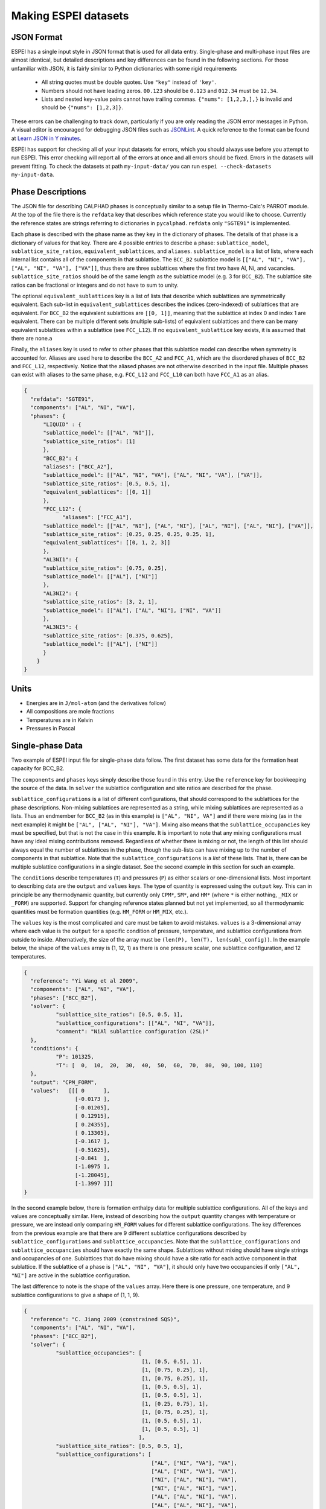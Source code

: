 .. raw:: latex

   \chapter{Making ESPEI datasets}

.. _Input data:


=====================
Making ESPEI datasets
=====================

JSON Format
===========

ESPEI has a single input style in JSON format that is used for all data entry.
Single-phase and multi-phase input files are almost identical, but detailed descriptions and key differences can be found in the following sections.
For those unfamiliar with JSON, it is fairly similar to Python dictionaries with some rigid requirements

	•	All string quotes must be double quotes. Use ``"key"`` instead of ``'key'``.
	•	Numbers should not have leading zeros. ``00.123`` should be ``0.123`` and ``012.34`` must be ``12.34``.
	•	Lists and nested key-value pairs cannot have trailing commas. ``{"nums": [1,2,3,],}`` is invalid and should be ``{"nums": [1,2,3]}``.

These errors can be challenging to track down, particularly if you are only reading the JSON error messages in Python. 
A visual editor is encouraged for debugging JSON files such as `JSONLint`_.
A quick reference to the format can be found at `Learn JSON in Y minutes <https://learnxinyminutes.com/docs/json/>`_.

ESPEI has support for checking all of your input datasets for errors, which you should always use before you attempt to run ESPEI.
This error checking will report all of the errors at once and all errors should be fixed.
Errors in the datasets will prevent fitting.
To check the datasets at path ``my-input-data/`` you can run ``espei --check-datasets my-input-data``.

.. _JSONLint: https://jsonlint.com

.. _input_phase_descriptions:

Phase Descriptions
==================

The JSON file for describing CALPHAD phases is conceptually similar to a setup file in Thermo-Calc's PARROT module.
At the top of the file there is the ``refdata`` key that describes which reference state you would like to choose.
Currently the reference states are strings referring to dictionaries in ``pycalphad.refdata`` only ``"SGTE91"`` is implemented.

Each phase is described with the phase name as they key in the dictionary of phases.
The details of that phase is a dictionary of values for that key.
There are 4 possible entries to describe a phase: ``sublattice_model``, ``sublattice_site_ratios``, ``equivalent_sublattices``, and ``aliases``.
``sublattice_model`` is a list of lists, where each internal list contains all of the components in that sublattice.
The ``BCC_B2`` sublattice model is  ``[["AL", "NI", "VA"], ["AL", "NI", "VA"], ["VA"]]``, thus there are three sublattices where the first two have Al, Ni, and vacancies.
``sublattice_site_ratios`` should be of the same length as the sublattice model (e.g. 3 for ``BCC_B2``).
The sublattice site ratios can be fractional or integers and do not have to sum to unity.

The optional ``equivalent_sublattices`` key is a list of lists that describe which sublattices are symmetrically equivalent.
Each sub-list in ``equivalent_sublattices`` describes the indices (zero-indexed) of sublattices that are equivalent.
For ``BCC_B2`` the equivalent sublattices are ``[[0, 1]]``, meaning that the sublattice at index 0 and index 1 are equivalent.
There can be multiple different sets (multiple sub-lists) of equivalent sublattices and there can be many equivalent sublattices within a sublattice (see ``FCC_L12``).
If no ``equivalent_sublattice`` key exists, it is assumed that there are none.a

Finally, the ``aliases`` key is used to refer to other phases that this sublattice model can describe when symmetry is accounted for.
Aliases are used here to describe the ``BCC_A2`` and ``FCC_A1``, which are the disordered phases of ``BCC_B2`` and ``FCC_L12``, respectively.
Notice that the aliased phases are not otherwise described in the input file.
Multiple phases can exist with aliases to the same phase, e.g. ``FCC_L12`` and ``FCC_L10`` can both have ``FCC_A1`` as an alias.

.. code-block:: JSON

    {
      "refdata": "SGTE91",
      "components": ["AL", "NI", "VA"],
      "phases": {
          "LIQUID" : {
          "sublattice_model": [["AL", "NI"]],
          "sublattice_site_ratios": [1]
          },
          "BCC_B2": {
          "aliases": ["BCC_A2"],
          "sublattice_model": [["AL", "NI", "VA"], ["AL", "NI", "VA"], ["VA"]],
          "sublattice_site_ratios": [0.5, 0.5, 1],
          "equivalent_sublattices": [[0, 1]]
          },
          "FCC_L12": {
                "aliases": ["FCC_A1"],
          "sublattice_model": [["AL", "NI"], ["AL", "NI"], ["AL", "NI"], ["AL", "NI"], ["VA"]],
          "sublattice_site_ratios": [0.25, 0.25, 0.25, 0.25, 1],
          "equivalent_sublattices": [[0, 1, 2, 3]]
          },
          "AL3NI1": {
          "sublattice_site_ratios": [0.75, 0.25],
          "sublattice_model": [["AL"], ["NI"]]
          },
          "AL3NI2": {
          "sublattice_site_ratios": [3, 2, 1],
          "sublattice_model": [["AL"], ["AL", "NI"], ["NI", "VA"]]
          },
          "AL3NI5": {
          "sublattice_site_ratios": [0.375, 0.625],
          "sublattice_model": [["AL"], ["NI"]]
          }
        }
    }


Units
=====

- Energies are in ``J/mol-atom`` (and the derivatives follow)
- All compositions are mole fractions
- Temperatures are in Kelvin
- Pressures in Pascal

Single-phase Data
=================

Two example of ESPEI input file for single-phase data follow.
The first dataset has some data for the formation heat capacity for BCC_B2.

The ``components`` and ``phases`` keys simply describe those found in this entry.
Use the ``reference`` key for bookkeeping the source of the data.
In ``solver`` the sublattice configuration and site ratios are described for the phase.

``sublattice_configurations`` is a list of different configurations, that should correspond to the sublattices for the phase descriptions.
Non-mixing sublattices are represented as a string, while mixing sublattices are represented as a lists.
Thus an endmember for ``BCC_B2`` (as in this example) is ``["AL", "NI", VA"]`` and if there were mixing (as in the next example) it might be ``["AL", ["AL", "NI"], "VA"]``.
Mixing also means that the ``sublattice_occupancies`` key must be specified, but that is not the case in this example.
It is important to note that any mixing configurations must have any ideal mixing contributions removed.
Regardless of whether there is mixing or not, the length of this list should always equal the number of sublattices in the phase, though the sub-lists can have mixing up to the number of components in that sublattice.
Note that the ``sublattice_configurations`` is a *list* of these lists.
That is, there can be multiple sublattice configurations in a single dataset.
See the second example in this section for such an example.

The ``conditions`` describe temperatures (``T``) and pressures (``P``) as either scalars or one-dimensional lists.
Most important to describing data are the ``output`` and ``values`` keys.
The type of quantity is expressed using the ``output`` key.
This can in principle be any thermodynamic quantity, but currently only ``CPM*``, ``SM*``, and ``HM*`` (where ``*`` is either nothing, ``_MIX`` or ``_FORM``) are supported.
Support for changing reference states planned but not yet implemented, so all thermodynamic quantities must be formation quantities (e.g. ``HM_FORM`` or ``HM_MIX``, etc.).

The ``values`` key is the most complicated and care must be taken to avoid mistakes.
``values`` is a 3-dimensional array where each value is the ``output`` for a specific condition of pressure, temperature, and sublattice configurations from outside to inside.
Alternatively, the size of the array must be ``(len(P), len(T), len(subl_config))``.
In the example below, the shape of the ``values`` array is (1, 12, 1) as there is one pressure scalar, one sublattice configuration, and 12 temperatures.

.. code-block:: JSON

    {
      "reference": "Yi Wang et al 2009",
      "components": ["AL", "NI", "VA"],
      "phases": ["BCC_B2"],
      "solver": {
	      "sublattice_site_ratios": [0.5, 0.5, 1],
	      "sublattice_configurations": [["AL", "NI", "VA"]],
	      "comment": "NiAl sublattice configuration (2SL)"
      },
      "conditions": {
	      "P": 101325,
	      "T": [  0,  10,  20,  30,  40,  50,  60,  70,  80,  90, 100, 110]
      },
      "output": "CPM_FORM",
      "values":   [[[ 0      ],
		    [-0.0173 ],
		    [-0.01205],
		    [ 0.12915],
		    [ 0.24355],
		    [ 0.13305],
		    [-0.1617 ],
		    [-0.51625],
		    [-0.841  ],
		    [-1.0975 ],
		    [-1.28045],
		    [-1.3997 ]]]
    }
    
    
In the second example below, there is formation enthalpy data for multiple sublattice configurations.
All of the keys and values are conceptually similar.
Here, instead of describing how the ``output`` quantity changes with temperature or pressure, we are instead only comparing ``HM_FORM`` values for different sublattice configurations.
The key differences from the previous example are that there are 9 different sublattice configurations described by ``sublattice_configurations`` and ``sublattice_occupancies``.
Note that the ``sublattice_configurations`` and ``sublattice_occupancies`` should have exactly the same shape.
Sublattices without mixing should have single strings and occupancies of one.
Sublattices that do have mixing should have a site ratio for each active component in that sublattice.
If the sublattice of a phase is ``["AL", "NI", "VA"]``, it should only have two occupancies if only ``["AL", "NI"]`` are active in the sublattice configuration.

The last difference to note is the shape of the ``values`` array.
Here there is one pressure, one temperature, and 9 sublattice configurations to give a shape of (1, 1, 9).

.. code-block:: JSON

    {
      "reference": "C. Jiang 2009 (constrained SQS)",
      "components": ["AL", "NI", "VA"],
      "phases": ["BCC_B2"],
      "solver": {
	      "sublattice_occupancies": [
				         [1, [0.5, 0.5], 1],
				         [1, [0.75, 0.25], 1],
				         [1, [0.75, 0.25], 1],
				         [1, [0.5, 0.5], 1],
				         [1, [0.5, 0.5], 1],
				         [1, [0.25, 0.75], 1],
				         [1, [0.75, 0.25], 1],
				         [1, [0.5, 0.5], 1],
				         [1, [0.5, 0.5], 1]
				        ],
	      "sublattice_site_ratios": [0.5, 0.5, 1],
	      "sublattice_configurations": [
				            ["AL", ["NI", "VA"], "VA"],
				            ["AL", ["NI", "VA"], "VA"],
				            ["NI", ["AL", "NI"], "VA"],
				            ["NI", ["AL", "NI"], "VA"],
				            ["AL", ["AL", "NI"], "VA"],
				            ["AL", ["AL", "NI"], "VA"],
				            ["NI", ["AL", "VA"], "VA"],
				            ["NI", ["AL", "VA"], "VA"],
				            ["VA", ["AL", "NI"], "VA"]
				           ],
	      "comment": "BCC_B2 sublattice configuration (2SL)"
      },
      "conditions": {
	      "P": 101325,
	      "T": 300
      },
      "output": "HM_FORM",
      "values":   [[[-40316.61077, -56361.58554,
	             -49636.39281, -32471.25149, -10890.09929,
	             -35190.49282, -38147.99217, -2463.55684,
	             -15183.13371]]]
    }



Multi-phase Data
================

The difference between single- and multi-phase is data is in the absence of the ``solver`` key, since we are no longer concerned with individual site configurations, and the ``values`` key where we need to represent phase equilibria rather than thermodynamic quantities.
Notice that the type of data we are entering in the ``output`` key is ``ZPF`` (zero-phase fraction) rather than ``CP_FORM`` or ``H_MIX``.
Each entry in the ZPF list is a list of all phases in equilibrium, here ``[["AL3NI2", ["NI"], [0.4083]], ["BCC_B2", ["NI"], [0.4340]]]`` where each phase entry has the name of the phase, the composition element, and the composition of the tie line point.
If there is no corresponding tie line point, such as on a liquidus line, then one of the compositions will be ``null``: ``[["LIQUID", ["NI"], [0.6992]], ["BCC_B2", ["NI"],  [null]]]``.
Three- or n-phase equilibria are described as expected: ``[["LIQUID", ["NI"], [0.752]], ["BCC_B2", ["NI"], [0.71]], ["FCC_L12", ["NI"], [0.76]]]``.

Note that for higher-order systems the component names and compositions are lists and should be of length ``c-1``, where ``c`` is the number of components.

.. code-block:: JSON

    {
      "components": ["AL", "NI"],
      "phases": ["AL3NI2", "BCC_B2"],
      "conditions": {
	      "P": 101325,
	      "T": [1348, 1176, 977]
      },
      "output": "ZPF",
      "values":   [
             [["AL3NI2", ["NI"], [0.4083]], ["BCC_B2", ["NI"], [0.4340]]],
	           [["AL3NI2", ["NI"], [0.4114]], ["BCC_B2", ["NI"], [0.4456]]],
	           [["AL3NI2", ["NI"], [0.4114]], ["BCC_B2", ["NI"], [0.4532]]]
                  ],
      "reference": "37ALE"
    }

Activity Data
=============

Activity data is very similar to thermochemical data, except we must enter a reference state.
Another minor detail is that that non-endmember compositions must be represented by composition conditions rather than as sublattice occupancies because it's the result of equilibrium calculations where we cannot know the sublattice occupancies.
An example for Cu-Mg activties follows, with data digitized from S.P. Garg, Y.J. Bhatt, C. V. Sundaram, Thermodynamic study of liquid Cu-Mg alloys by vapor pressure measurements, Metall. Trans. 4 (1973) 283–289. doi:10.1007/BF02649628.

.. code-block:: JSON

    {
      "components": ["CU", "MG", "VA"],
      "phases": ["LIQUID"],
      "solver": {
        "mode": "manual",
        "sublattice_site_ratios": [1],
        "sublattice_configurations": [["CU", "MG"]]
      },
      "reference_state": {
        "phases": ["LIQUID"],
        "conditions": {
          "P": 101325,
          "T": 1200,
          "X_CU": 0.0
        }
      },
      "conditions": {
        "P": 101325,
        "T": 1200,
        "X_CU": [0.9, 0.8, 0.7, 0.6, 0.5, 0.4, 0.3, 0.2, 0.1, 0.0]
      },

      "output": "ACR_MG",
        "values":   [[[0.0057,0.0264,0.0825,0.1812,0.2645,0.4374,0.5852,0.7296,0.882,1.0]]],
      "reference": "garg1973thermodynamic",
      "comment": "Digitized Figure 3 and converted from activity coefficients."
    }

Common Mistakes and Notes
=========================

1. A single element sublattice is different in a phase model (``[["A", "B"], ["A"]]]``) than a sublattice configuration (``[["A", "B"], "A"]``).
#. Make sure you use the right units (``J/mole-atom``, mole fractions, Kelvin, Pascal)
#. Mixing configurations should not have ideal mixing contributions.
#. All types of data can have a ``weight`` key at the top level that will weight the standard deviation parameter in MCMC runs for that dataset. If a single dataset should have different weights applied, multiple datasets should be created.

